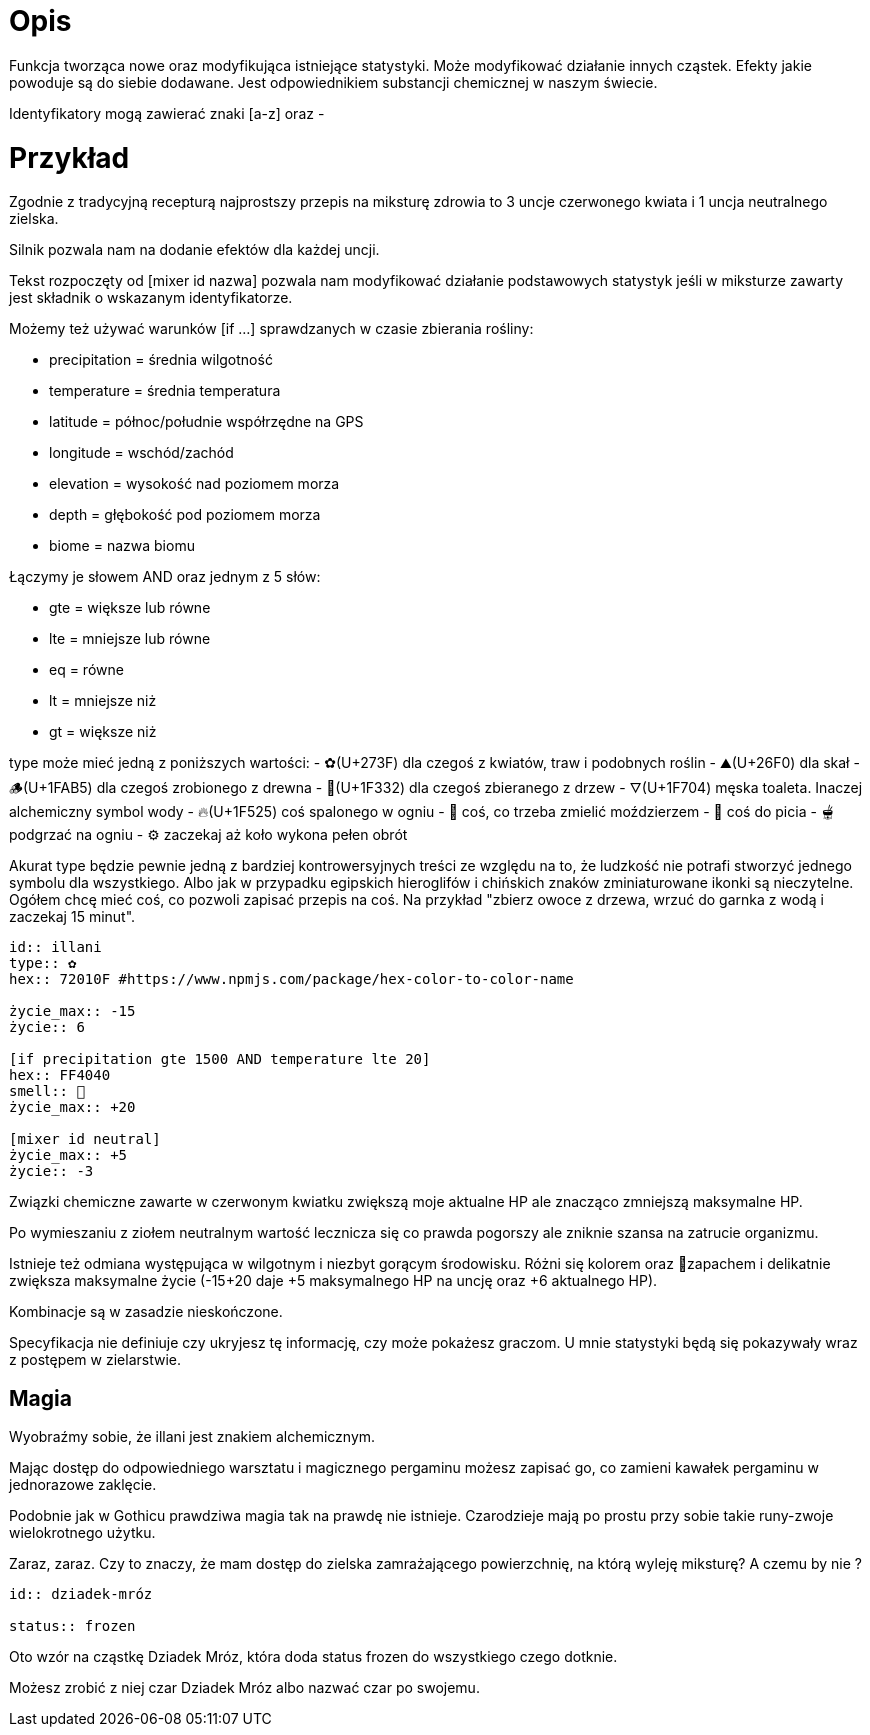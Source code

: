 = Opis

Funkcja tworząca nowe oraz modyfikująca istniejące statystyki. 
Może modyfikować działanie innych cząstek. 
Efekty jakie powoduje są do siebie dodawane. 
Jest odpowiednikiem substancji chemicznej w naszym świecie.

Identyfikatory mogą zawierać znaki [a-z] oraz -

= Przykład

Zgodnie z tradycyjną recepturą najprostszy przepis na 
miksturę zdrowia to 3 uncje czerwonego kwiata i 1 uncja 
neutralnego zielska.

Silnik pozwala nam na dodanie efektów dla każdej uncji.

Tekst rozpoczęty od [mixer id nazwa] pozwala nam modyfikować 
działanie podstawowych statystyk jeśli w miksturze zawarty jest 
składnik o wskazanym identyfikatorze.

Możemy też używać warunków [if ...] 
sprawdzanych w czasie zbierania rośliny:

- precipitation = średnia wilgotność
- temperature = średnia temperatura
- latitude = północ/południe współrzędne na GPS
- longitude = wschód/zachód
- elevation = wysokość nad poziomem morza
- depth = głębokość pod poziomem morza
- biome = nazwa biomu

Łączymy je słowem AND oraz jednym z 5 słów:

- gte = większe lub równe
- lte = mniejsze lub równe
- eq = równe
- lt = mniejsze niż
- gt = większe niż

type może mieć jedną z poniższych wartości:
- ✿(U+273F) dla czegoś z kwiatów, traw i podobnych roślin
- ⛰(U+26F0) dla skał
- 🪵(U+1FAB5) dla czegoś zrobionego z drewna
- 🌲(U+1F332) dla czegoś zbieranego z drzew
- 🜄(U+1F704) męska toaleta. Inaczej alchemiczny symbol wody
- 🔥(U+1F525) coś spalonego w ogniu
- 🥣 coś, co trzeba zmielić moździerzem
- 🍵 coś do picia
- 🫕 podgrzać na ogniu
- ⚙️ zaczekaj aż koło wykona pełen obrót

Akurat type będzie pewnie jedną z bardziej kontrowersyjnych treści 
ze względu na to, że ludzkość nie potrafi stworzyć jednego symbolu 
dla wszystkiego. Albo jak w przypadku egipskich hieroglifów i 
chińskich znaków zminiaturowane ikonki są nieczytelne.
Ogółem chcę mieć coś, co pozwoli zapisać przepis na coś.
Na przykład "zbierz owoce z drzewa, wrzuć do garnka z wodą 
i zaczekaj 15 minut".

```adoc
id:: illani
type:: ✿
hex:: 72010F #https://www.npmjs.com/package/hex-color-to-color-name

życie_max:: -15
życie:: 6

[if precipitation gte 1500 AND temperature lte 20]
hex:: FF4040
smell:: 🌸
życie_max:: +20

[mixer id neutral]
życie_max:: +5
życie:: -3
```

Związki chemiczne zawarte w czerwonym kwiatku 
zwiększą moje aktualne HP ale znacząco zmniejszą 
maksymalne HP.

Po wymieszaniu z ziołem neutralnym wartość lecznicza 
się co prawda pogorszy ale zniknie szansa na zatrucie organizmu.

Istnieje też odmiana występująca w wilgotnym i niezbyt gorącym 
środowisku. Różni się kolorem oraz 🌸zapachem i delikatnie zwiększa maksymalne 
życie (-15+20 daje +5 maksymalnego HP na uncję oraz +6 aktualnego HP).

Kombinacje są w zasadzie nieskończone.

Specyfikacja nie definiuje czy ukryjesz tę informację, czy może pokażesz graczom. 
U mnie statystyki będą się pokazywały wraz z postępem w zielarstwie.

== Magia

Wyobraźmy sobie, że illani jest znakiem alchemicznym. 

Mając dostęp do odpowiedniego warsztatu i magicznego pergaminu 
możesz zapisać go, co zamieni kawałek pergaminu w jednorazowe zaklęcie.

Podobnie jak w Gothicu prawdziwa magia tak na prawdę nie istnieje. 
Czarodzieje mają po prostu przy sobie takie runy-zwoje wielokrotnego użytku.

Zaraz, zaraz. Czy to znaczy, że mam dostęp do zielska zamrażającego 
powierzchnię, na którą wyleję miksturę? A czemu by nie ?

```adoc
id:: dziadek-mróz

status:: frozen
```

Oto wzór na cząstkę Dziadek Mróz, która 
doda status frozen do wszystkiego czego dotknie.

Możesz zrobić z niej czar Dziadek Mróz albo nazwać 
czar po swojemu.
